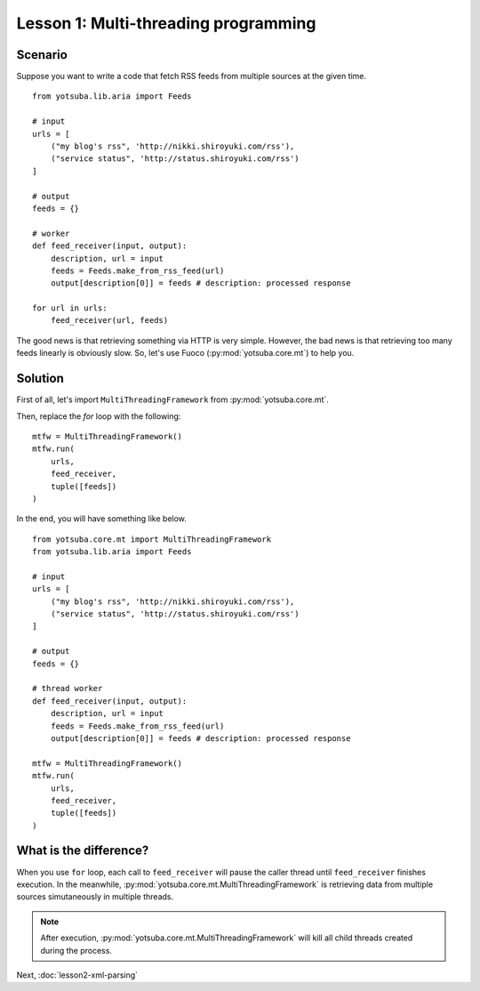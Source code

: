 Lesson 1: Multi-threading programming
=====================================

Scenario
--------

Suppose you want to write a code that fetch RSS feeds from multiple sources at
the given time.

::

    from yotsuba.lib.aria import Feeds
    
    # input
    urls = [
        ("my blog's rss", 'http://nikki.shiroyuki.com/rss'),
        ("service status", 'http://status.shiroyuki.com/rss')
    ]
    
    # output
    feeds = {}
    
    # worker
    def feed_receiver(input, output):
        description, url = input
        feeds = Feeds.make_from_rss_feed(url)
        output[description[0]] = feeds # description: processed response
    
    for url in urls:
        feed_receiver(url, feeds)

The good news is that retrieving something via HTTP is very simple. However,
the bad news is that retrieving too many feeds linearly is obviously slow. So,
let's use Fuoco (:py:mod:`yotsuba.core.mt`) to help you.

Solution
--------

First of all, let's import ``MultiThreadingFramework`` from :py:mod:`yotsuba.core.mt`.

Then, replace the *for* loop with the following::

    mtfw = MultiThreadingFramework()
    mtfw.run(
        urls,
        feed_receiver,
        tuple([feeds])
    )

In the end, you will have something like below.

::

    from yotsuba.core.mt import MultiThreadingFramework
    from yotsuba.lib.aria import Feeds
    
    # input
    urls = [
        ("my blog's rss", 'http://nikki.shiroyuki.com/rss'),
        ("service status", 'http://status.shiroyuki.com/rss')
    ]
    
    # output
    feeds = {}
    
    # thread worker
    def feed_receiver(input, output):
        description, url = input
        feeds = Feeds.make_from_rss_feed(url)
        output[description[0]] = feeds # description: processed response
    
    mtfw = MultiThreadingFramework()
    mtfw.run(
        urls,
        feed_receiver,
        tuple([feeds])
    )

What is the difference?
-----------------------

When you use ``for`` loop, each call to ``feed_receiver`` will pause the caller
thread until ``feed_receiver`` finishes execution. In the meanwhile,
:py:mod:`yotsuba.core.mt.MultiThreadingFramework` is retrieving data from
multiple sources simutaneously in multiple threads.

.. note::
    After execution, :py:mod:`yotsuba.core.mt.MultiThreadingFramework` will kill
    all child threads created during the process.

Next, :doc:`lesson2-xml-parsing`

.. seealso::
    Module :py:mod:`yotsuba.core.mt`
        XML Parser with CSS selectors